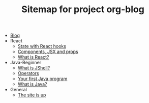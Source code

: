 #+TITLE: Sitemap for project org-blog

- [[file:index.org][Blog]]
- React
  - [[file:React/state.org][State with React hooks]]
  - [[file:React/what_are_components_and_jsx.org][Components, JSX and props]]
  - [[file:React/what-is-react.org][What is React?]]
- Java-Beginner
  - [[file:Java-Beginner/2022-05-13-What-is-JShell.org][What is JShell?]]
  - [[file:Java-Beginner/2022-05-13-operators.org][Operators]]
  - [[file:Java-Beginner/2022-04-30-hello-world.org][Your first Java program]]
  - [[file:Java-Beginner/2022-04-30-what-is-java.org][What is Java?]]
- General
  - [[file:General/2022-04-30-its-alive.org][The site is up]]